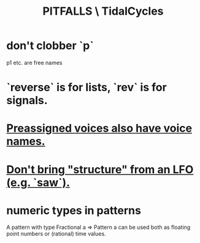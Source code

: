 :PROPERTIES:
:ID:       27cfbaef-57a6-403a-9e28-b507810cf64c
:END:
#+title: PITFALLS \ TidalCycles
* don't clobber `p`
  p1 etc. are free names
* `reverse` is for lists, `rev` is for signals.
* [[id:2b81a68f-cfa5-45fc-b61e-3db738463018][Preassigned voices also have voice names.]]
* [[id:7857c6a5-5778-4b99-af56-8eee6261ed3e][Don't bring "structure" from an LFO (e.g. `saw`).]]
* numeric types in patterns
  A pattern with type Fractional a => Pattern a
  can be used both as floating point numbers or (rational) time values.
